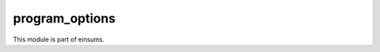 .. 
    ----------------------------------------------------------------------------------------------
     Copyright (c) The Einsums Developers. All rights reserved.
     Licensed under the MIT License. See LICENSE.txt in the project root for license information.
    ----------------------------------------------------------------------------------------------

===============
program_options
===============

This module is part of einsums.
